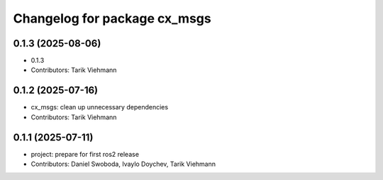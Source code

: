 ^^^^^^^^^^^^^^^^^^^^^^^^^^^^^
Changelog for package cx_msgs
^^^^^^^^^^^^^^^^^^^^^^^^^^^^^

0.1.3 (2025-08-06)
------------------
* 0.1.3
* Contributors: Tarik Viehmann

0.1.2 (2025-07-16)
------------------
* cx_msgs: clean up unnecessary dependencies
* Contributors: Tarik Viehmann

0.1.1 (2025-07-11)
------------------
* project: prepare for first ros2 release
* Contributors: Daniel Swoboda, Ivaylo Doychev, Tarik Viehmann
